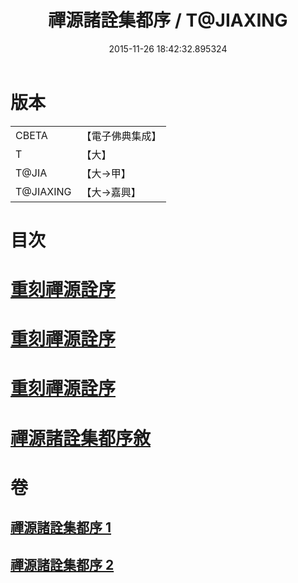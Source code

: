 #+TITLE: 禪源諸詮集都序 / T@JIAXING
#+DATE: 2015-11-26 18:42:32.895324
* 版本
 |     CBETA|【電子佛典集成】|
 |         T|【大】     |
 |     T@JIA|【大→甲】   |
 | T@JIAXING|【大→嘉興】  |

* 目次
* [[file:KR6q0091_001.txt::001-0397b3][重刻禪源詮序]]
* [[file:KR6q0091_001.txt::001-0397b27][重刻禪源詮序]]
* [[file:KR6q0091_001.txt::0398a4][重刻禪源詮序]]
* [[file:KR6q0091_001.txt::0398b7][禪源諸詮集都序敘]]
* 卷
** [[file:KR6q0091_001.txt][禪源諸詮集都序 1]]
** [[file:KR6q0091_002.txt][禪源諸詮集都序 2]]
